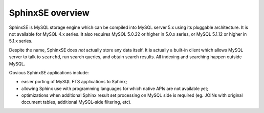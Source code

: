 SphinxSE overview
-----------------

SphinxSE is MySQL storage engine which can be compiled into MySQL server
5.x using its pluggable architecture. It is not available for MySQL 4.x
series. It also requires MySQL 5.0.22 or higher in 5.0.x series, or
MySQL 5.1.12 or higher in 5.1.x series.

Despite the name, SphinxSE does *not* actually store any data itself. It
is actually a built-in client which allows MySQL server to talk to
``searchd``, run search queries, and obtain search results. All indexing
and searching happen outside MySQL.

Obvious SphinxSE applications include:

-  easier porting of MySQL FTS applications to Sphinx;

-  allowing Sphinx use with programming languages for which native APIs
   are not available yet;

-  optimizations when additional Sphinx result set processing on MySQL
   side is required (eg. JOINs with original document tables, additional
   MySQL-side filtering, etc).
